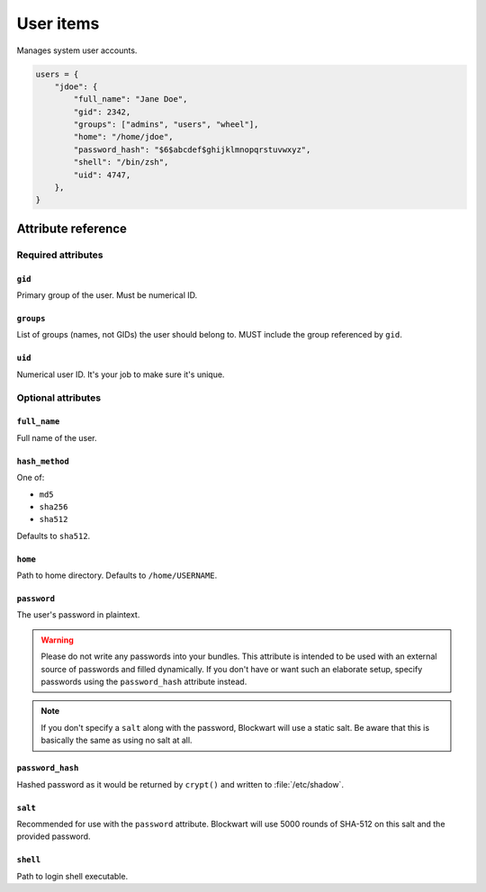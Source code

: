 .. _item_user:

##########
User items
##########

Manages system user accounts.

.. code-block:: python

    users = {
        "jdoe": {
            "full_name": "Jane Doe",
            "gid": 2342,
            "groups": ["admins", "users", "wheel"],
            "home": "/home/jdoe",
            "password_hash": "$6$abcdef$ghijklmnopqrstuvwxyz",
            "shell": "/bin/zsh",
            "uid": 4747,
        },
    }


Attribute reference
-------------------

.. seealso::

   :ref:`The list of generic builtin item attributes <builtin_item_attributes>`

Required attributes
===================

``gid``
+++++++

Primary group of the user. Must be numerical ID.

``groups``
++++++++++

List of groups (names, not GIDs) the user should belong to. MUST include the group referenced by ``gid``.

``uid``
+++++++

Numerical user ID. It's your job to make sure it's unique.


Optional attributes
===================

``full_name``
+++++++++++++

Full name of the user.

``hash_method``
+++++++++++++++

One of:

* ``md5``
* ``sha256``
* ``sha512``

Defaults to ``sha512``.

``home``
++++++++

Path to home directory. Defaults to ``/home/USERNAME``.

``password``
++++++++++++

The user's password in plaintext.

.. warning::
   Please do not write any passwords into your bundles. This attribute is intended to be used with an external source of passwords and filled dynamically. If you don't have or want such an elaborate setup, specify passwords using the ``password_hash`` attribute instead.

.. note::
   If you don't specify a ``salt`` along with the password, Blockwart will use a static salt. Be aware that this is basically the same as using no salt at all.

``password_hash``
+++++++++++++++++

Hashed password as it would be returned by ``crypt()`` and written to :file:`/etc/shadow`.

``salt``
++++++++

Recommended for use with the ``password`` attribute. Blockwart will use 5000 rounds of SHA-512 on this salt and the provided password.

``shell``
+++++++++

Path to login shell executable.
